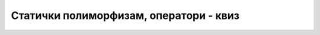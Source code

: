 Статички полиморфизам, оператори - квиз
=======================================

.. quizq::

    .. mchoice:: stat_polim_q1
        :answer_a: Употреба два или више истоимених метода или оператора у различитим класама.
        :answer_b: Употреба два или више истоимених метода или оператора једне класе.
        :answer_c: Имплицитно (аутоматско) прилагођавање типа податка очекиваном.
        :answer_d: Употреба различитих метода са истим листама аргумената у истој класи.
        :correct: b

        Шта је статички полиморфизам? Означи најпрецизнији одговор.

.. quizq::

    .. mchoice:: stat_polim_q2
        :answer_a: На основу листе аргумената на месту позива.
        :answer_b: На основу типа враћене вредности.
        :answer_c: На основу квалификатора испред имена метода.
        :answer_d: На основу листе аргумената и типа враћене вредности.
        :correct: a

        Када у једној класи постоје истоимени методи, на основу чега комлајлер одређује о којем методу се ради на месту позива?

.. quizq::

    .. mchoice:: stat_polim_q3
        :answer_a: Све објекте за које сабирање има смисла.
        :answer_b: Све објекте који могу експлицитно да се конвертују у текст или број.
        :answer_c: Све објекте у чијој класи је дефинисан оператор +.
        :answer_d: Све објекте који представљају неку врсту бројева.
        :correct: c

        Какве објекте је могуће сабирати у програму, тј. за какве објекте ``a``, ``b`` је могуће писати ``a + b``?
